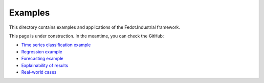 Examples
=================


This directory contains examples and applications of the Fedot.Industrial framework.

This page is under construction. In the meantime, you can check the GitHub:

- `Time series classification example <https://github.com/ITMO-NSS-team/Fedot.Industrial/blob/ef683a8184497e1dedb2c85788df20cdd1dec12f/examples/automl_example/api_example/time_series/ts_classification/ts_classification_example.py>`_

- `Regression example <https://github.com/ITMO-NSS-team/Fedot.Industrial/blob/ef683a8184497e1dedb2c85788df20cdd1dec12f/examples/automl_example/api_example/time_series/ts_regression/ts_regression_example.py>`_

- `Forecasting example <https://github.com/ITMO-NSS-team/Fedot.Industrial/blob/ef683a8184497e1dedb2c85788df20cdd1dec12f/examples/pipeline_example/time_series/ts_forecasting>`_

- `Explainability of results <https://github.com/ITMO-NSS-team/Fedot.Industrial/blob/ef683a8184497e1dedb2c85788df20cdd1dec12f/examples/automl_example/explainability.ipynb>`_

- `Real-world cases <https://github.com/ITMO-NSS-team/Fedot.Industrial/blob/ef683a8184497e1dedb2c85788df20cdd1dec12f/examples/real_world_examples>`_
